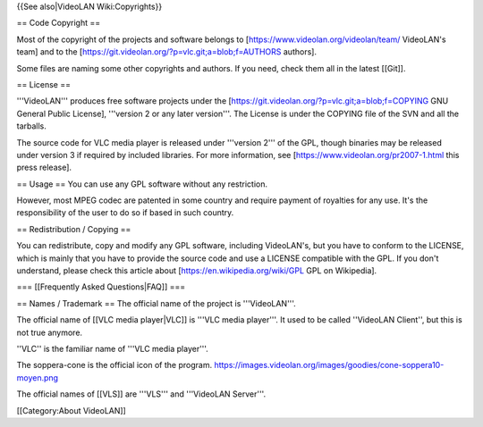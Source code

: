 {{See also|VideoLAN Wiki:Copyrights}}

== Code Copyright ==

Most of the copyright of the projects and software belongs to
[https://www.videolan.org/videolan/team/ VideoLAN's team] and to the
[https://git.videolan.org/?p=vlc.git;a=blob;f=AUTHORS authors].

Some files are naming some other copyrights and authors. If you need,
check them all in the latest [[Git]].

== License ==

'''VideoLAN''' produces free software projects under the
[https://git.videolan.org/?p=vlc.git;a=blob;f=COPYING GNU General Public
License], '''version 2 or any later version'''. The License is under the
COPYING file of the SVN and all the tarballs.

The source code for VLC media player is released under '''version 2'''
of the GPL, though binaries may be released under version 3 if required
by included libraries. For more information, see
[https://www.videolan.org/pr2007-1.html this press release].

== Usage == You can use any GPL software without any restriction.

However, most MPEG codec are patented in some country and require
payment of royalties for any use. It's the responsibility of the user to
do so if based in such country.

== Redistribution / Copying ==

You can redistribute, copy and modify any GPL software, including
VideoLAN's, but you have to conform to the LICENSE, which is mainly that
you have to provide the source code and use a LICENSE compatible with
the GPL. If you don't understand, please check this article about
[https://en.wikipedia.org/wiki/GPL GPL on Wikipedia].

=== [[Frequently Asked Questions|FAQ]] ===

== Names / Trademark == The official name of the project is
'''VideoLAN'''.

The official name of [[VLC media player|VLC]] is '''VLC media player'''.
It used to be called ''VideoLAN Client'', but this is not true anymore.

''VLC'' is the familiar name of '''VLC media player'''.

The soppera-cone is the official icon of the program.
https://images.videolan.org/images/goodies/cone-soppera10-moyen.png

The official names of [[VLS]] are '''VLS''' and '''VideoLAN Server'''.

[[Category:About VideoLAN]]
